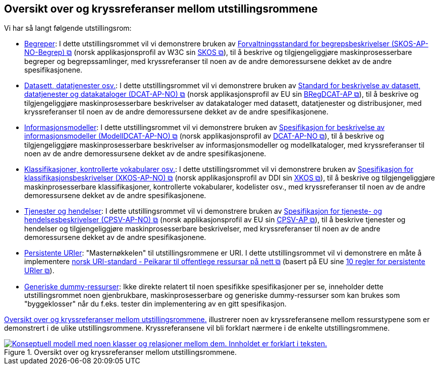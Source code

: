 == Oversikt over og kryssreferanser mellom utstillingsrommene [[overview]]

Vi har så langt følgende utstillingsrom:

* link:/showroom/skos-ap-no/[Begreper]: I dette utstillingsrommet vil vi demonstrere bruken av https://data.norge.no/specification/skos-ap-no-begrep[Forvaltningsstandard for begrepsbeskrivelser (SKOS-AP-NO-Begrep) &#x29C9;, window="_blank", role="ext-link"] (norsk applikasjonsprofil av W3C sin https://www.w3.org/2004/02/skos/[SKOS &#x29C9;, window="_blank", role="ext-link"]), til å beskrive og tilgjengeliggjøre maskinprosesserbare begreper og begrepssamlinger, med kryssreferanser til noen av de andre demoressursene dekket av de andre spesifikasjonene.

* link:/showroom/dcat-ap-no/[Datasett,  datatjenester osv.]: I dette utstillingsrommet vil vi demonstrere bruken av https://data.norge.no/specification/dcat-ap-no["Standard for beskrivelse av datasett, datatjenester og datakataloger (DCAT-AP-NO) &#x29C9;", window="_blank", role="ext-link"] (norsk applikasjonsprofil av EU sin https://github.com/SEMICeu/BregDCAT-AP[BRegDCAT-AP &#x29C9;, window="_blank", role="ext-link"]), til å beskrive og tilgjengeliggjøre maskinprosesserbare beskrivelser av datakataloger med datasett, datatjenester og distribusjoner, med kryssreferanser til noen av de andre demoressursene dekket av de andre spesifikasjonene.

* link:/showroom/modelldcat-ap-no/[Informasjonsmodeller]: I dette utstillingsrommet vil vi demonstrere bruken av https://data.norge.no/specification/modelldcat-ap-no[Spesifikasjon for beskrivelse av informasjonsmodeller (ModellDCAT-AP-NO) &#x29C9;, window="_blank", role="ext-link"] (norsk applikasjonsprofil av https://data.norge.no/specification/dcat-ap-no[DCAT-AP-NO &#x29C9;, window="_blank", role="ext-link"]), til å beskrive og tilgjengeliggjøre maskinprosesserbare beskrivelser av informasjonsmodeller og modellkataloger, med kryssreferanser til noen av de andre demoressursene dekket av de andre spesifikasjonene. 

* link:/showroom/xkos-ap-no/[Klassifikasjoner, kontrollerte vokabularer osv.]: I dette utstillingsrommet vil vi demonstrere bruken av https://data.norge.no/specification/xkos-ap-no[Spesifikasjon for klassifikasjonsbeskrivelser (XKOS-AP-NO)  &#x29C9;, window="_blank", role="ext-link"] (norsk applikasjonsprofil av DDI sin https://rdf-vocabulary.ddialliance.org/xkos.html[XKOS &#x29C9;, window="_blank", role="ext-link"]), til å beskrive og tilgjengeliggjøre maskinprosesserbare klassifikasjoner, kontrollerte vokabularer, kodelister osv., med kryssreferanser til noen av de andre demoressursene dekket av de andre spesifikasjonene.  

* link:/showroom/cpsv-ap-no/[Tjenester og hendelser]: I dette utstillingsrommet vil vi demonstrere bruken av https://informasjonsforvaltning.github.io/cpsv-ap-no/[Spesifikasjon for tjeneste- og hendelsesbeskrivelser (CPSV-AP-NO) &#x29C9;, window="_blank", role="ext-link"] (norsk applikasjonsprofil av EU sin https://github.com/SEMICeu/CPSV-AP[CPSV-AP &#x29C9;, window="_blank", role="ext-link"]), til å beskrive tjenester og hendelser og tilgjengeliggjøre maskinprosesserbare beskrivelser, med kryssreferanser til noen av de andre demoressursene dekket av de andre spesifikasjonene. 

* link:/showroom/demo-uris/[Persistente URIer]: "Masternøkkelen" til utstillingsrommene er URI. I dette utstillingsrommet vil vi demonstrere en måte å implementere https://www.digdir.no/standarder/peikarar-til-offentlege-ressursar-pa-nett/1492[norsk URI-standard - Peikarar til offentlege ressursar på nett &#x29C9;, window="_blank", role="ext-link"] (basert på EU sine https://joinup.ec.europa.eu/collection/semantic-interoperability-community-semic/document/10-rules-persistent-uris[10 regler for persistente URIer &#x29C9;, window="_blank", role="ext-link"]). 

* link:/showroom/dummy-assets[Generiske dummy-ressurser]: Ikke direkte relatert til noen spesifikke spesifikasjoner per se, inneholder dette utstillingsrommet noen gjenbrukbare, maskinprosesserbare og generiske dummy-ressurser som kan brukes som "byggeklosser" når du f.eks. tester din implementering av en gitt spesifikasjon.

<<img-overview>> illustrerer noen av kryssreferansene mellom ressurstypene som er demonstrert i de ulike utstillingsrommene. Kryssreferansene vil bli forklart nærmere i de enkelte utstillingsrommene.

[[img-overview]]
.Oversikt over og kryssreferanser mellom  utstillingsrommene.
[link=images/crossreferencing-nb.png]
image::images/crossreferencing-nb.png[alt="Konseptuell modell med noen klasser og relasjoner mellom dem. Innholdet er forklart i teksten."]

